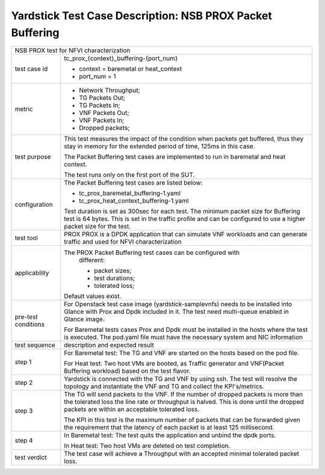 .. This work is licensed under a Creative Commons Attribution 4.0 International
.. License.
.. http://creativecommons.org/licenses/by/4.0
.. (c) OPNFV, 2017 Intel Corporation.

**********************************************************
Yardstick Test Case Description: NSB PROX Packet Buffering
**********************************************************

+-----------------------------------------------------------------------------+
|NSB PROX test for NFVI characterization                                      |
|                                                                             |
+--------------+--------------------------------------------------------------+
|test case id  | tc_prox_{context}_buffering-{port_num}                       |
|              |                                                              |
|              | * context = baremetal or heat_context                        |
|              | * port_num = 1                                               |
|              |                                                              |
+--------------+--------------------------------------------------------------+
|metric        | * Network Throughput;                                        |
|              | * TG Packets Out;                                            |
|              | * TG Packets In;                                             |
|              | * VNF Packets Out;                                           |
|              | * VNF Packets In;                                            |
|              | * Dropped packets;                                           |
|              |                                                              |
+--------------+--------------------------------------------------------------+
|test purpose  | This test measures the impact of the condition when packets  |
|              | get buffered, thus they stay in memory for the extended      |
|              | period of time, 125ms in this case.                          |
|              |                                                              |
|              | The Packet Buffering test cases are implemented to run in    |
|              | baremetal and heat context.                                  |
|              |                                                              |
|              | The test runs only on the first port of the SUT.             |
|              |                                                              |
+--------------+--------------------------------------------------------------+
|configuration | The Packet Buffering test cases are listed below:            |
|              |                                                              |
|              | * tc_prox_baremetal_buffering-1.yaml                         |
|              | * tc_prox_heat_context_buffering-1.yaml                      |
|              |                                                              |
|              | Test duration is set as 300sec for each test.                |
|              | The minimum packet size for Buffering test is 64 bytes. This |
|              | is set in the traffic profile and can be configured to use   |
|              | a higher packet size for the test.                           |
|              |                                                              |
+--------------+--------------------------------------------------------------+
|test tool     | PROX                                                         |
|              | PROX is a DPDK application that can simulate VNF workloads   |
|              | and can generate traffic and used for NFVI characterization  |
|              |                                                              |
+--------------+--------------------------------------------------------------+
|applicability | The PROX Packet Buffering test cases can be configured with  |
|              |  different:                                                  |
|              |                                                              |
|              |  * packet sizes;                                             |
|              |  * test durations;                                           |
|              |  * tolerated loss;                                           |
|              |                                                              |
|              | Default values exist.                                        |
|              |                                                              |
+--------------+--------------------------------------------------------------+
|pre-test      | For Openstack test case image (yardstick-samplevnfs) needs   |
|conditions    | to be installed into Glance with Prox and Dpdk included in   |
|              | it. The test need multi-queue enabled in Glance image.       |
|              |                                                              |
|              | For Baremetal tests cases Prox and Dpdk must be installed in |
|              | the hosts where the test is executed. The pod.yaml file must |
|              | have the necessary system and NIC information                |
|              |                                                              |
+--------------+--------------------------------------------------------------+
|test sequence | description and expected result                              |
|              |                                                              |
+--------------+--------------------------------------------------------------+
|step 1        | For Baremetal test: The TG and VNF are started on the hosts  |
|              | based on the pod file.                                       |
|              |                                                              |
|              | For Heat test: Two host VMs are booted, as Traffic generator |
|              | and VNF(Packet Buffering workload) based on the test flavor. |
|              |                                                              |
+--------------+--------------------------------------------------------------+
|step 2        | Yardstick is connected with the TG and VNF by using ssh.     |
|              | The test will resolve the topology and instantiate the VNF   |
|              | and TG and collect the KPI's/metrics.                        |
|              |                                                              |
+--------------+--------------------------------------------------------------+
|step 3        | The TG will send packets to the VNF. If the number of        |
|              | dropped packets is more than the tolerated loss the line     |
|              | rate or throughput is halved. This is done until the dropped |
|              | packets are within an acceptable tolerated loss.             |
|              |                                                              |
|              | The KPI in this test is the maximum number of packets that   |
|              | can be forwarded given the requirement that the latency of   |
|              | each packet is at least 125 millisecond.                     |
|              |                                                              |
+--------------+--------------------------------------------------------------+
|step 4        | In Baremetal test: The test quits the application and unbind |
|              | the dpdk ports.                                              |
|              |                                                              |
|              | In Heat test: Two host VMs are deleted on test completion.   |
|              |                                                              |
+--------------+--------------------------------------------------------------+
|test verdict  | The test case will achieve a Throughput with an accepted     |
|              | minimal tolerated packet loss.                               |
+--------------+--------------------------------------------------------------+